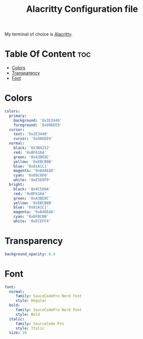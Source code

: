 #+TITLE: Alacritty Configuration file
#+PROPERTY: header-args :tangle alacritty.yml
My terminal of choice is [[https://github.com/alacritty/alacritty][Alacritty]].
* Table Of Content :toc:
- [[#colors][Colors]]
- [[#transparency][Transparency]]
- [[#font][Font]]

* Colors
#+BEGIN_SRC yaml
colors:
  primary:
    background: '0x2E3440'
    foreground: '0xD8DEE9'
  cursor:
    text: '0x2E3440'
    cursor: '0xD8DEE9'
  normal:
    black: '0x3B4252'
    red: '0xBF616A'
    green: '0xA3BE8C'
    yellow: '0xEBCB8B'
    blue: '0x81A1C1'
    magenta: '0xB48EAD'
    cyan: '0x88C0D0'
    white: '0xE5E9F0'
  bright:
    black: '0x4C566A'
    red: '0xBF616A'
    green: '0xA3BE8C'
    yellow: '0xEBCB8B'
    blue: '0x81A1C1'
    magenta: '0xB48EAD'
    cyan: '0x8FBCBB'
    white: '0xECEFF4'
#+END_SRC
* Transparency
#+BEGIN_SRC yaml
background_opacity: 0.9
#+END_SRC
* Font
#+BEGIN_SRC yaml
font:
  normal:
     family: SauceCodePro Nerd Font
     style: Regular
  bold:
     family: SauceCodePro Nerd Font
     style: Bold
  italic:
     family: SourceCode Pro
     style: Italic
  size: 10
#+END_SRC
